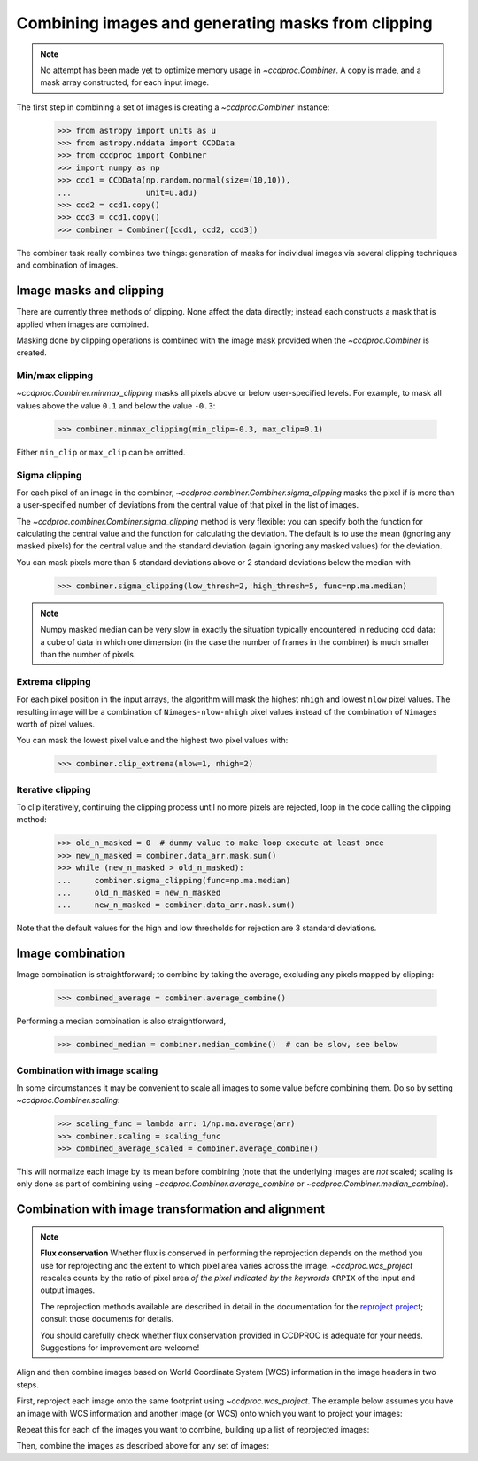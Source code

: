 .. _image_combination:

Combining images and generating masks from clipping
===================================================

.. note::
    No attempt has been made yet to optimize memory usage in
    `~ccdproc.Combiner`. A copy is made, and a mask array
    constructed, for each input image.


The first step in combining a set of images is creating a
`~ccdproc.Combiner` instance:

    >>> from astropy import units as u
    >>> from astropy.nddata import CCDData
    >>> from ccdproc import Combiner
    >>> import numpy as np
    >>> ccd1 = CCDData(np.random.normal(size=(10,10)),
    ...                unit=u.adu)
    >>> ccd2 = ccd1.copy()
    >>> ccd3 = ccd1.copy()
    >>> combiner = Combiner([ccd1, ccd2, ccd3])

The combiner task really combines two things: generation of masks for
individual images via several clipping techniques and combination of images.

.. _clipping:

Image masks and clipping
------------------------

There are currently three methods of clipping. None affect the data
directly; instead each constructs a mask that is applied when images are
combined.

Masking done by clipping operations is combined with the image mask provided
when the `~ccdproc.Combiner` is created.

Min/max clipping
++++++++++++++++

`~ccdproc.Combiner.minmax_clipping` masks all pixels above or below
user-specified levels. For example, to mask all values above the value
``0.1`` and below the value ``-0.3``:

    >>> combiner.minmax_clipping(min_clip=-0.3, max_clip=0.1)

Either ``min_clip`` or ``max_clip`` can be omitted.

Sigma clipping
++++++++++++++

For each pixel of an image in the combiner,
`~ccdproc.combiner.Combiner.sigma_clipping` masks the pixel if is more than a
user-specified number of deviations from the central value of that pixel in
the list of images.

The `~ccdproc.combiner.Combiner.sigma_clipping` method is very flexible: you can
specify both the function for calculating the central value and the function
for calculating the deviation. The default is to use the mean (ignoring any
masked pixels) for the central value and the standard deviation (again
ignoring any masked values) for the deviation.

You can mask pixels more than 5 standard deviations above or 2 standard
deviations below the median with

    >>> combiner.sigma_clipping(low_thresh=2, high_thresh=5, func=np.ma.median)

.. note::
    Numpy masked median can be very slow in exactly the situation typically
    encountered in reducing ccd data: a cube of data in which one dimension
    (in the case the number of frames in the combiner) is much smaller than
    the number of pixels.


Extrema clipping
++++++++++++++++

For each pixel position in the input arrays, the algorithm will mask the
highest ``nhigh`` and lowest ``nlow`` pixel values.  The resulting image will be
a combination of ``Nimages-nlow-nhigh`` pixel values instead of the combination
of ``Nimages`` worth of pixel values.

You can mask the lowest pixel value and the highest two pixel values with:

    >>> combiner.clip_extrema(nlow=1, nhigh=2)


Iterative clipping
++++++++++++++++++

To clip iteratively, continuing the clipping process until no more pixels are
rejected, loop in the code calling the clipping method:

    >>> old_n_masked = 0  # dummy value to make loop execute at least once
    >>> new_n_masked = combiner.data_arr.mask.sum()
    >>> while (new_n_masked > old_n_masked):
    ...     combiner.sigma_clipping(func=np.ma.median)
    ...     old_n_masked = new_n_masked
    ...     new_n_masked = combiner.data_arr.mask.sum()

Note that the default values for the high and low thresholds for rejection are
3 standard deviations.

Image combination
-----------------

Image combination is straightforward; to combine by taking the average,
excluding any pixels mapped by clipping:

    >>> combined_average = combiner.average_combine()

Performing a median combination is also straightforward,

    >>> combined_median = combiner.median_combine()  # can be slow, see below



Combination with image scaling
++++++++++++++++++++++++++++++

In some circumstances it may be convenient to scale all images to some value
before combining them. Do so by setting `~ccdproc.Combiner.scaling`:

    >>> scaling_func = lambda arr: 1/np.ma.average(arr)
    >>> combiner.scaling = scaling_func
    >>> combined_average_scaled = combiner.average_combine()

This will normalize each image by its mean before combining (note that the
underlying images are *not* scaled; scaling is only done as part of combining
using `~ccdproc.Combiner.average_combine` or
`~ccdproc.Combiner.median_combine`).


.. _reprojection:

Combination with image transformation and alignment
---------------------------------------------------

.. note::

    **Flux conservation** Whether flux is conserved in performing the
    reprojection depends on the method you use for reprojecting and the
    extent to which pixel area varies across the image.
    `~ccdproc.wcs_project` rescales counts by the ratio of pixel area
    *of the pixel indicated by the keywords* ``CRPIX`` of the input and
    output images.

    The reprojection methods available are described in detail in the
    documentation for the `reproject project`_; consult those
    documents for details.

    You should carefully check whether flux conservation provided in CCDPROC
    is adequate for your needs. Suggestions for improvement are welcome!

Align and then combine images based on World Coordinate System (WCS)
information in the image headers in two steps.

First, reproject each image onto the same footprint using
`~ccdproc.wcs_project`. The example below assumes you have an image with WCS
information and another image (or WCS) onto which you want to project your
images:

.. doctest-skip::

    >>> from ccdproc import wcs_project
    >>> reprojected_image = wcs_project(input_image, target_wcs)

Repeat this for each of the images you want to combine, building up a list of
reprojected images:

.. doctest-skip::

    >>> reprojected = []
    >>> for img in my_list_of_images:
    ...     new_image = wcs_project(img, target_wcs)
    ...     reprojected.append(new_image)

Then, combine the images as described above for any set of images:

.. doctest-skip::

    >>> combiner = Combiner(reprojected)
    >>> stacked_image = combiner.average_combine()

.. _reproject project: http://reproject.readthedocs.io/
